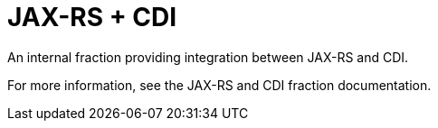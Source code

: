= JAX-RS + CDI

An internal fraction providing integration between JAX-RS
and CDI.

For more information, see the JAX-RS and CDI fraction documentation.
